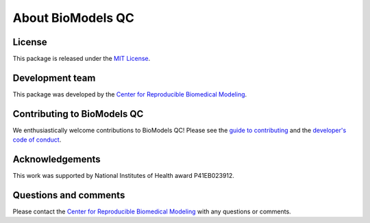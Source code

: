 About BioModels QC
==================

License
-------
This package is released under the `MIT License <https://github.com/reproducible-biomedical-modeling/biomodels_qc/blob/dev/LICENSE>`_.

Development team
----------------
This package was developed by the `Center for Reproducible Biomedical Modeling <https://reproduciblebiomodels.org/>`_.

Contributing to BioModels QC
----------------------------
We enthusiastically welcome contributions to BioModels QC! Please see the `guide to contributing <https://github.com/reproducible-biomedical-modeling/biomodels_qc/blob/dev/CONTRIBUTING.md>`_ and the `developer's code of conduct <https://github.com/reproducible-biomedical-modeling/biomodels_qc/blob/dev/CODE_OF_CONDUCT.md>`_.

Acknowledgements
----------------
This work was supported by National Institutes of Health award P41EB023912.

Questions and comments
-------------------------
Please contact the `Center for Reproducible Biomedical Modeling <mailto:info@reproduciblebiomodels.org>`_ with any questions or comments.
